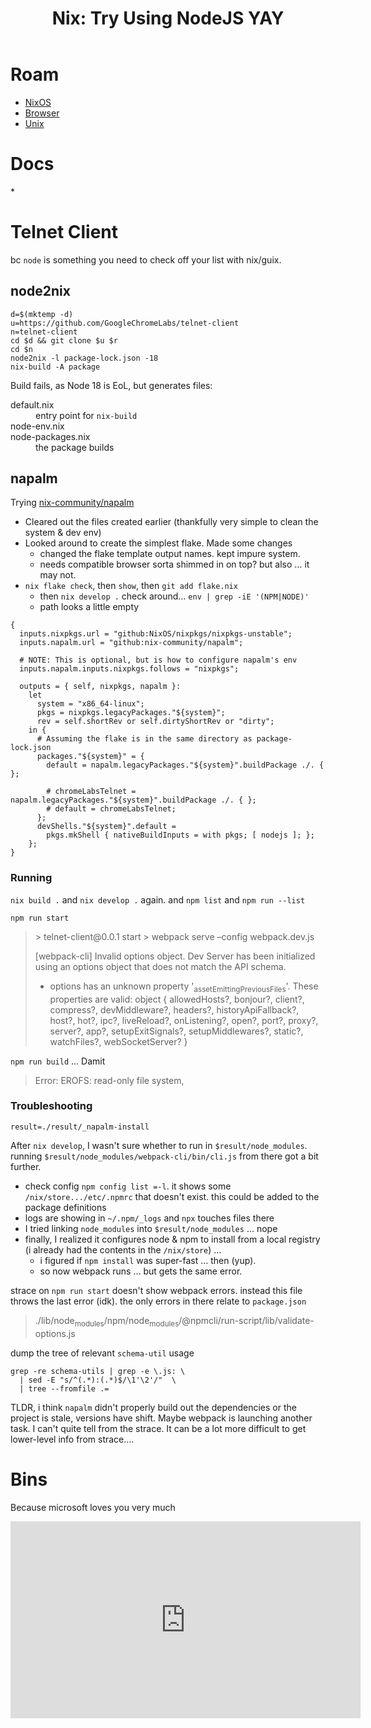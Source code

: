 :PROPERTIES:
:ID:       4c10ffc7-c4eb-4178-a66e-3949c32aa97b
:END:
#+TITLE: Nix: Try Using NodeJS YAY
#+CATEGORY: slips
#+TAGS:

* Roam
+ [[id:2049060e-6755-4a64-b295-F7B563B41505][NixOS]]
+ [[id:38638b3e-e023-460e-9670-84776e61468e][Browser]]
+ [[id:bdae77b1-d9f0-4d3a-a2fb-2ecdab5fdcba][Unix]]

* Docs
*
* Telnet Client

bc =node= is something you need to check off your list with nix/guix.

** node2nix

#+begin_src shell
d=$(mktemp -d)
u=https://github.com/GoogleChromeLabs/telnet-client
n=telnet-client
cd $d && git clone $u $r
cd $n
node2nix -l package-lock.json -18
nix-build -A package
#+end_src

Build fails, as Node 18 is EoL, but generates files:

+ default.nix :: entry point for =nix-build=
+ node-env.nix ::
+ node-packages.nix :: the package builds

** napalm

Trying [[https://github.com/nix-community/napalm][nix-community/napalm]]

+ Cleared out the files created earlier (thankfully very simple to clean the
  system & dev env)
+ Looked around to create the simplest flake. Made some changes
  - changed the flake template output names. kept impure system.
  - needs compatible browser sorta shimmed in on top? but also ... it may not.
+ =nix flake check=, then =show=, then =git add flake.nix=
  - then =nix develop .= check around... =env | grep -iE '(NPM|NODE)'=
  - path looks a little empty

#+begin_src flake.nix
{
  inputs.nixpkgs.url = "github:NixOS/nixpkgs/nixpkgs-unstable";
  inputs.napalm.url = "github:nix-community/napalm";

  # NOTE: This is optional, but is how to configure napalm's env
  inputs.napalm.inputs.nixpkgs.follows = "nixpkgs";

  outputs = { self, nixpkgs, napalm }:
    let
      system = "x86_64-linux";
      pkgs = nixpkgs.legacyPackages."${system}";
      rev = self.shortRev or self.dirtyShortRev or "dirty";
    in {
      # Assuming the flake is in the same directory as package-lock.json
      packages."${system}" = {
        default = napalm.legacyPackages."${system}".buildPackage ./. { };

        # chromeLabsTelnet = napalm.legacyPackages."${system}".buildPackage ./. { };
        # default = chromeLabsTelnet;
      };
      devShells."${system}".default =
        pkgs.mkShell { nativeBuildInputs = with pkgs; [ nodejs ]; };
    };
}
#+end_src

*** Running

=nix build .= and =nix develop .= again. and =npm list= and =npm run --list=


=npm run start=

#+begin_quote
> telnet-client@0.0.1 start
> webpack serve --config webpack.dev.js

[webpack-cli] Invalid options object. Dev Server has been initialized using an options object that does not match the API schema.
 - options has an unknown property '_assetEmittingPreviousFiles'. These properties are valid:
   object { allowedHosts?, bonjour?, client?, compress?, devMiddleware?, headers?, historyApiFallback?, host?, hot?, ipc?, liveReload?, onListening?, open?, port?, proxy?, server?, app?, setupExitSignals?, setupMiddlewares?, static?, watchFiles?, webSocketServer? }
#+end_quote

=npm run build= ... Damit

#+begin_quote
Error: EROFS: read-only file system,
#+end_quote

*** Troubleshooting

~result=./result/_napalm-install~

After =nix develop=, I wasn't sure whether to run in =$result/node_modules=. running
=$result/node_modules/webpack-cli/bin/cli.js= from there got a bit further.

+ check config =npm config list =-l=. it shows some =/nix/store.../etc/.npmrc= that
  doesn't exist. this could be added to the package definitions
+ logs are showing in =~/.npm/_logs= and =npx= touches files there
+ I tried linking =node_modules= into =$result/node_modules= ... nope
+ finally, I realized it configures node & npm to install from a local registry
  (i already had the contents in the =/nix/store=) ...
  - i figured if  =npm install= was super-fast ... then (yup).
  - so now webpack runs ... but gets the same error.

strace on =npm run start= doesn't show webpack errors. instead this file throws
the last error (idk). the only errors in there relate to =package.json=

#+begin_quote
./lib/node_modules/npm/node_modules/@npmcli/run-script/lib/validate-options.js
#+end_quote

dump the tree of relevant =schema-util= usage

#+begin_src shell
grep -re schema-utils | grep -e \.js: \
  | sed -E "s/^(.*):(.*)$/\1'\2'/"  \
  | tree --fromfile .=
#+end_src

TLDR, i think =napalm= didn't properly build out the dependencies or the project
is stale, versions have shift. Maybe webpack is launching another task. I can't
quite tell from the strace. It can be a lot more difficult to get lower-level
info from strace....


* Bins

Because microsoft loves you very much

#+begin_export html
<iframe width="560" height="315" src="https://www.youtube.com/embed/qLrnkK2YEcE?si=ETTU6ccDVK0owEwq" title="YouTube video player" frameborder="0" allow="accelerometer; autoplay; clipboard-write; encrypted-media; gyroscope; picture-in-picture; web-share" referrerpolicy="strict-origin-when-cross-origin" allowfullscreen></iframe>
#+end_export

